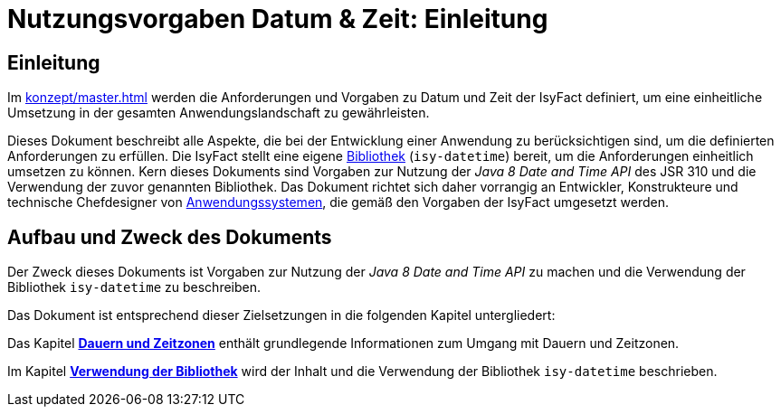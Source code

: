 = Nutzungsvorgaben Datum & Zeit: Einleitung

// tag::inhalt[]
[[einleitung]]
== Einleitung

Im xref:konzept/master.adoc[] werden die Anforderungen und Vorgaben zu Datum und Zeit der IsyFact definiert, um eine einheitliche Umsetzung in der gesamten Anwendungslandschaft zu gewährleisten.

Dieses Dokument beschreibt alle Aspekte, die bei der Entwicklung einer Anwendung zu berücksichtigen sind, um die definierten Anforderungen zu erfüllen.
Die IsyFact stellt eine eigene xref:glossary:glossary:master.adoc#glossar-bibliothek[Bibliothek] (`isy-datetime`) bereit, um die Anforderungen einheitlich umsetzen zu können.
Kern dieses Dokuments sind Vorgaben zur Nutzung der _Java 8 Date and Time API_ des JSR 310 und die Verwendung der zuvor genannten Bibliothek.
Das Dokument richtet sich daher vorrangig an Entwickler, Konstrukteure und technische Chefdesigner von xref:glossary:glossary:master.adoc#glossar-anwendungssystem[Anwendungssystemen], die gemäß den Vorgaben der IsyFact umgesetzt werden.

[[aufbau-und-zweck-des-dokuments]]
== Aufbau und Zweck des Dokuments

Der Zweck dieses Dokuments ist Vorgaben zur Nutzung der _Java 8 Date and Time API_ zu machen und die Verwendung der Bibliothek `isy-datetime` zu beschreiben.

Das Dokument ist entsprechend dieser Zielsetzungen in die folgenden Kapitel untergliedert:

Das Kapitel xref:nutzungsvorgaben/master.adoc#dauern-und-zeitzonen[*Dauern und Zeitzonen*] enthält grundlegende Informationen zum Umgang mit Dauern und Zeitzonen.

Im Kapitel xref:nutzungsvorgaben/master.adoc#verwendung-der-bibliothek-isy-datetime[*Verwendung der Bibliothek*] wird der Inhalt und die Verwendung der Bibliothek `isy-datetime` beschrieben.
// end::inhalt[]
